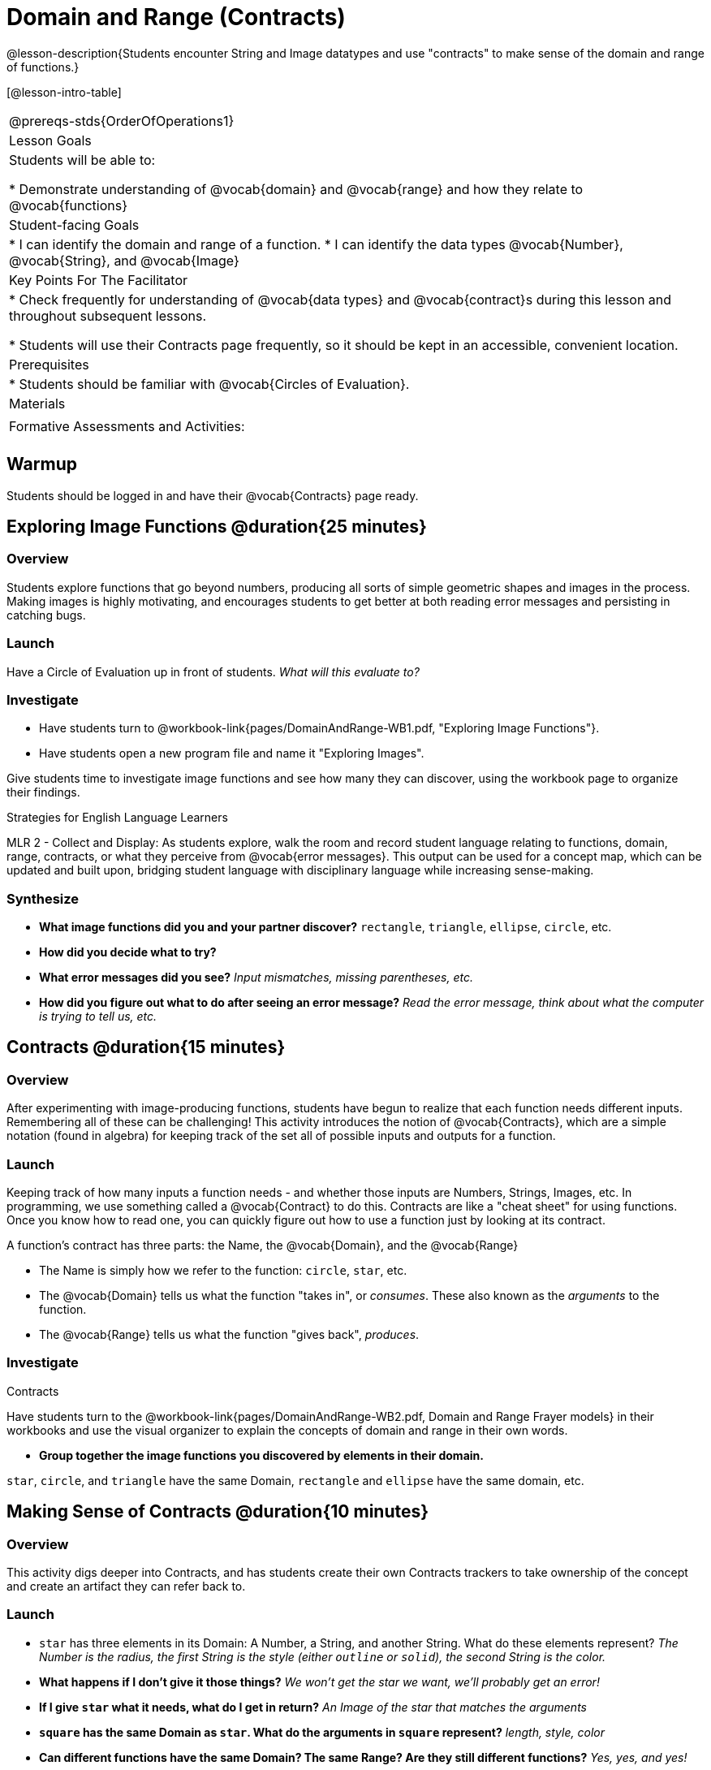 = Domain and Range (Contracts)

@lesson-description{Students encounter String and Image datatypes and use "contracts" to make sense of the domain and range of functions.}

[@lesson-intro-table]
|===
@prereqs-stds{OrderOfOperations1}
| Lesson Goals
| Students will be able to:

* Demonstrate understanding of @vocab{domain} and @vocab{range} and how they relate to @vocab{functions}

|Student-facing Goals
|
* I can identify the domain and range of a function.
* I can identify the data types @vocab{Number}, @vocab{String}, and @vocab{Image}

|Key Points For The Facilitator
|
* Check frequently for understanding of @vocab{data types} and @vocab{contract}s during this lesson and throughout subsequent lessons.

* Students will use their Contracts page frequently, so it should be kept in an accessible, convenient location.

|Prerequisites
|
* Students should be familiar with @vocab{Circles of Evaluation}.

|Materials
|
ifeval::["{proglang}" == "wescheme"]
* Lesson slides template (@link{https://docs.google.com/presentation/d/1M8A7eX7Ys-CNFvbwDwzoux21Kt5LwUlVTl-EM11fdfU/view, Google Slides})

* Exploring Image Functions (@workbook-link{pages/DomainAndRange-WB1.pdf, PDF}, @link{https://docs.google.com/document/d/1z9uozKbEJVqcFOdz6zWPmzg5Kod-VM326q3VPqCVd58/edit?usp=sharing, Google Doc})

* Domain and Range Frayer Model (@workbook-link{pages/DomainAndRange-WB2.pdf, PDF}, @link{https://docs.google.com/document/d/1eaEtRM62vVyLqgUlHDLK_FiFRlAeH81j4qOF1S7Xoz4/edit?usp=sharing, Google Doc})

* Domain and Range Practice (@workbook-link{pages/DomainAndRange-WB3.pdf, PDF}, @link{https://docs.google.com/document/d/1dn3UAAKyeN6wJbbd7Q7F7WEI1NLB0MYw7pR5hulMw9k/edit?usp=sharing, Google Doc})

* Contract Practice 1 (@workbook-link{pages/DomainAndRange-Practice1.adoc}, @link{https://docs.google.com/document/d/1E6rXt33Bmkeg7B7PaLp4zkhKVwTnlrOmGWW4AvE5iHk/edit?usp=sharing, Google Doc})

* Contract Practice 2 (@workbook-link{pages/DomainAndRange-Practice2.adoc}, @link{https://docs.google.com/document/d/16bDYC2JKtTsj5PhCt5d6CfbAlNOOoVCwKVLcMmNYOqc/edit?usp=sharing, Google Doc})
endif::[]

ifeval::["{proglang}" == "pyret"]
* Lesson slides template (@link{https://drive.google.com/open?id=1FZsKNPlWYBBAKFA_YuBcaoJojIDJgul1jI-lipIhDVg, Google Slides})

* Exploring Image Functions (@workbook-link{pages/DomainAndRange-WB1.pdf, PDF}, @link{https://docs.google.com/document/d/1z9uozKbEJVqcFOdz6zWPmzg5Kod-VM326q3VPqCVd58/edit?usp=sharing, Google Doc})

* Domain and Range Frayer Model (@workbook-link{pages/DomainAndRange-WB2.pdf, PDF}, @link{https://docs.google.com/document/d/1eaEtRM62vVyLqgUlHDLK_FiFRlAeH81j4qOF1S7Xoz4/edit?usp=sharing, Google Doc})

* Domain and Range Practice (@workbook-link{pages/DomainAndRange-WB3.pdf, PDF}, @link{https://docs.google.com/document/d/1AQ8AV7H-pAzWsZ8SZhaAM-TUkv9vvODp4E4mdpeVWMc/edit?usp=sharing, Google Doc})

* Contract Practice 1 (@workbook-link{pages/DomainAndRange-Practice1.adoc}, @link{https://docs.google.com/document/d/1cslOn2AW0LIa-EXFBylIpk-89F5hul3oGw6Jph4kdlY/edit?usp=sharing, Google Doc})

* Contract Practice 2 (@workbook-link{pages/DomainAndRange-Practice2.adoc}, @link{https://docs.google.com/document/d/1OzAAFpXkNLva1gfTeI68MpLf2gUju0Wi77LAIkh24wE/edit?usp=sharing, Google Doc})
endif::[]

|Formative Assessments and Activities:
|
ifeval::["{proglang}" == "wescheme"]
* Functions Review (@link{https://quizizz.com/admin/quiz/5d9919776c6f17001a9dc6a0, Quizizz})
endif::[]
ifeval::["{proglang}" == "pyret"]
* Contracts Review #1 (@link{https://quizizz.com/admin/quiz/5d69763f62e850001a0b0433, Quizizz})
endif::[]

ifeval::["{proglang}" == "wescheme"]
* Domain and Range Review (@link{https://teacher.desmos.com/activitybuilder/custom/5d991ae71172d473178c9816, Desmos Activity})
endif::[]

|===

== Warmup

Students should be logged in and have their @vocab{Contracts} page ready.

== Exploring Image Functions @duration{25 minutes}

=== Overview
Students explore functions that go beyond numbers, producing all sorts of simple geometric shapes and images in the process. Making images is highly motivating, and encourages students to get better at both reading error messages and persisting in catching bugs.

=== Launch
Have a Circle of Evaluation up in front of students. _What will this evaluate to?_

ifeval::["{proglang}" == "wescheme"]
Show a line of code: `(* 10 -4)`.  _What will this evaluate to?_
Show another line of code: `(star 50 “solid” “blue”)`.  _What will this evaluate to?_
endif::[]

ifeval::["{proglang}" == "pyret"]
Show a line of code: `10 * -4`.  _What will this evaluate to?_
Show another line of code: `star(50, “solid”, “blue”)`.  _What will this evaluate to?_
endif::[]

=== Investigate
[.lesson-instruction]
- Have students turn to @workbook-link{pages/DomainAndRange-WB1.pdf, "Exploring Image Functions"}.
- Have students open a new program file and name it "Exploring Images".
ifeval::["{proglang}" == "pyret"]
- On Line 1 of the @vocab{Definitions area} (left side), type the words *include image* and press "Run". (This loads the *image* library.)
endif::[]

Give students time to investigate image functions and see how many they can discover, using the workbook page to organize their findings.

[.strategy-box]
.Strategies for English Language Learners
****
MLR 2 - Collect and Display: As students explore, walk the room and record student language relating to functions, domain, range, contracts, or what they perceive from @vocab{error messages}.  This output can be used for a concept map, which can be updated and built upon, bridging student language with disciplinary language while increasing sense-making.
****

=== Synthesize
- *What image functions did you and your partner discover?*
``rectangle``, `triangle`, `ellipse`, `circle`, etc.
- *How did you decide what to try?*
- *What error messages did you see?*
_Input mismatches, missing parentheses, etc._
- *How did you figure out what to do after seeing an error message?*
_Read the error message, think about what the computer is trying to tell us, etc._

== Contracts @duration{15 minutes}

=== Overview
After experimenting with image-producing functions, students have begun to realize that each function needs different inputs. Remembering all of these can be challenging! This activity introduces the notion of @vocab{Contracts}, which are a simple notation (found in algebra) for keeping track of the set all of possible inputs and outputs for a function.

=== Launch
Keeping track of how many inputs a function needs - and whether those inputs are Numbers, Strings, Images, etc. In programming, we use something called a @vocab{Contract} to do this. Contracts are like a "cheat sheet" for using functions. Once you know how to read one, you can quickly figure out how to use a function just by looking at its contract.

[.lesson-point]
A function's contract has three parts: the Name, the @vocab{Domain}, and the @vocab{Range}

- The Name is simply how we refer to the function: `circle`, `star`, etc.
- The @vocab{Domain} tells us what the function "takes in", or _consumes_. These also known as the _arguments_ to the function.
- The @vocab{Range} tells us what the function "gives back", _produces_.

=== Investigate
[.lesson-instruction]
ifeval::["{proglang}" == "wescheme"]
- Write the contracts for `+`, `-`, `*`, `/`, `sqr`, and `sqrt` into the Contracts page.
endif::[]
ifeval::["{proglang}" == "pyret"]
- Write the contracts for `num-sqr`, and `num-sqrt` into the Contracts page.
endif::[]

[.text-center]
Contracts

ifeval::["{proglang}" == "wescheme"]
@centered-image{images/Contracts-Racket.jpg, Contracts, 400, align="center"}
endif::[]
ifeval::["{proglang}" == "pyret"]
@centered-image{images/Contracts-Pyret.jpg, Contracts, 400, align="center"}
endif::[] 

[.lesson-instruction]
Have students turn to the @workbook-link{pages/DomainAndRange-WB2.pdf, Domain and Range Frayer models} in their workbooks and use the visual organizer to explain the concepts of domain and range in their own words.

- *Group together the image functions you discovered by elements in their domain.*

`star`, `circle`, and `triangle` have the same Domain, `rectangle` and `ellipse` have the same domain, etc.

== Making Sense of Contracts @duration{10 minutes}

=== Overview
This activity digs deeper into Contracts, and has students create their own Contracts trackers to take ownership of the concept and create an artifact they can refer back to.

=== Launch

- `star` has three elements in its Domain: A Number, a String, and another String.  What do these elements represent?
_The Number is the radius, the first String is the style (either `outline` or `solid`), the second String is the color._

- *What happens if I don't give it those things?*
_We won't get the star we want, we'll probably get an error!_

- *If I give `star` what it needs, what do I get in return?*
_An Image of the star that matches the arguments_

- *`square` has the same Domain as `star`.  What do the arguments in `square` represent?*
_length, style, color_

- *Can different functions have the same Domain?  The same Range?  Are they still different functions?*
_Yes, yes, and yes!_

- *Can we up with an example of two math functions that have the same Domain and Range?*

[.lesson-point]
When the input matches what the function consumes, the function produces the output we expect. 

*Where else have you heard the word "contract"?  How can you connect that meaning to contracts in programming?*

_An actor signs a contract agreeing to perform in a film in exchange for compensation, a contractor makes an agreement with a homeowner to build or repair something in a set amount of time for compensation, or a parent agrees to pizza for dinner in exchange for the child completing their chores. Similarly, a contract in programming is an *agreement* between what the function is given and what it produces._

ifeval::["{proglang}" == "wescheme"]
- *What does the contract for `star` look like?*
`star : Number String String -> Image`
endif::[]
ifeval::["{proglang}" == "pyret"]
- *What does the contract for `star` look like?*
`star {two-colons} Number, String, String -> Image`
endif::[]

=== Investigate

- Students complete @workbook-link{pages/DomainAndRange-WB3.pdf, "Domain and Range - Practice"} with their partner. @workbook-link{pages/DomainAndRange-Practice1.adoc, Domain and Range Practice 1} and @workbook-link{pages/DomainAndRange-Practice2.adoc, Domain and Range Practice 2} are provided for additional practice with writing contracts.

[.lesson-instruction]
Students create a visual "Contracts page" either digitally or physically.  Ask students to think about how they visualize contracts in their own minds and how they could use that imagery to explain functions and their contracts to others.

== Additional Exercises:
- Converting Circles of Evaluation to Code (1)
(@exercise-link{pages/many-types-coe-to-code1.adoc, original} ,
@exercise-link{solution-pages/many-types-coe-to-code1.adoc, answers})

- Converting Circles of Evaluation to Code (2)
(@exercise-link{pages/many-types-coe-to-code2.adoc, original} ,
@exercise-link{solution-pages/many-types-coe-to-code2.adoc, answers})

- Identifying Parts of Expressions (1)
(@exercise-link{pages/id-expr-pieces1.adoc, original} ,
@exercise-link{solution-pages/id-expr-pieces1.adoc, answers})

- Identifying Parts of Expressions (2)
(@exercise-link{pages/id-expr-pieces2.adoc, original} ,
@exercise-link{solution-pages/id-expr-pieces2.adoc, answers})

- Matching Expressions & Contracts
(@exercise-link{pages/match-contracts-exprs1.adoc, original} ,
@exercise-link{solution-pages/match-contracts-exprs1.adoc, answers})